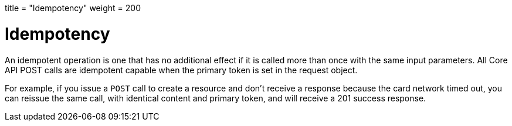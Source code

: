 +++
title = "Idempotency"
weight = 200
+++

= Idempotency
:outfilesuffix: /
:source-highlighter: highlightjs
:toc:
:toc-title:
:toclevels: 1

An idempotent operation is one that has no additional effect if it is called more than once with the same input parameters. All Core API POST calls are idempotent capable when the primary token is set in the request object.

For example, if you issue a `POST` call to create a resource and don't receive a response because the card network timed out, you can reissue the same call, with identical content and primary token, and will receive a 201 success response.
